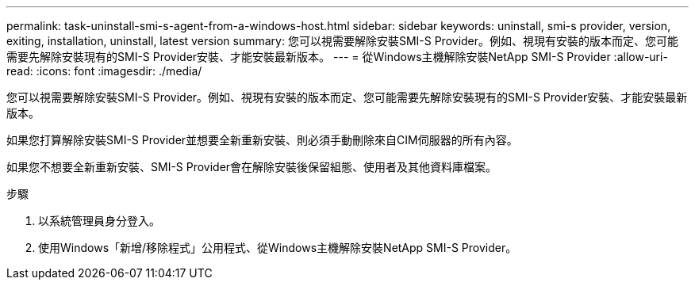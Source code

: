 ---
permalink: task-uninstall-smi-s-agent-from-a-windows-host.html 
sidebar: sidebar 
keywords: uninstall, smi-s provider, version, exiting, installation, uninstall, latest version 
summary: 您可以視需要解除安裝SMI-S Provider。例如、視現有安裝的版本而定、您可能需要先解除安裝現有的SMI-S Provider安裝、才能安裝最新版本。 
---
= 從Windows主機解除安裝NetApp SMI-S Provider
:allow-uri-read: 
:icons: font
:imagesdir: ./media/


[role="lead"]
您可以視需要解除安裝SMI-S Provider。例如、視現有安裝的版本而定、您可能需要先解除安裝現有的SMI-S Provider安裝、才能安裝最新版本。

如果您打算解除安裝SMI-S Provider並想要全新重新安裝、則必須手動刪除來自CIM伺服器的所有內容。

如果您不想要全新重新安裝、SMI-S Provider會在解除安裝後保留組態、使用者及其他資料庫檔案。

.步驟
. 以系統管理員身分登入。
. 使用Windows「新增/移除程式」公用程式、從Windows主機解除安裝NetApp SMI-S Provider。

